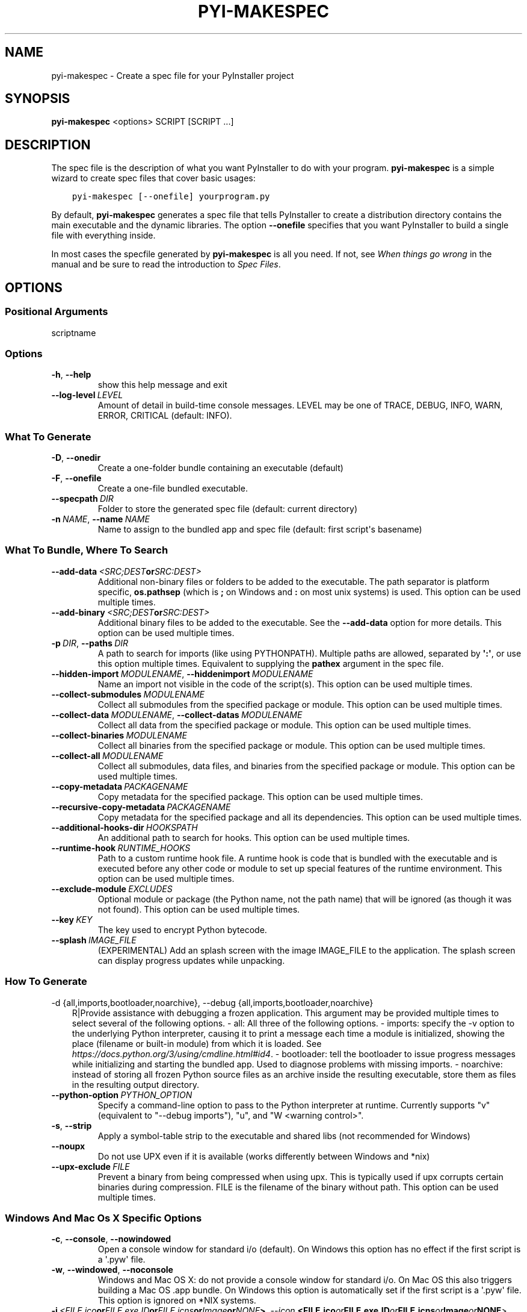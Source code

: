 .\" Man page generated from reStructuredText.
.
.TH "PYI-MAKESPEC" "1" "2022-10-23" "5.6" "PyInstaller"
.SH NAME
pyi-makespec \- Create a spec file for your PyInstaller project
.
.nr rst2man-indent-level 0
.
.de1 rstReportMargin
\\$1 \\n[an-margin]
level \\n[rst2man-indent-level]
level margin: \\n[rst2man-indent\\n[rst2man-indent-level]]
-
\\n[rst2man-indent0]
\\n[rst2man-indent1]
\\n[rst2man-indent2]
..
.de1 INDENT
.\" .rstReportMargin pre:
. RS \\$1
. nr rst2man-indent\\n[rst2man-indent-level] \\n[an-margin]
. nr rst2man-indent-level +1
.\" .rstReportMargin post:
..
.de UNINDENT
. RE
.\" indent \\n[an-margin]
.\" old: \\n[rst2man-indent\\n[rst2man-indent-level]]
.nr rst2man-indent-level -1
.\" new: \\n[rst2man-indent\\n[rst2man-indent-level]]
.in \\n[rst2man-indent\\n[rst2man-indent-level]]u
..
.\" disable justification (adjust text to left margin only)
.ad l
\.SH SYNOPSIS
.sp
\fBpyi\-makespec\fP <options> SCRIPT [SCRIPT ...]
.SH DESCRIPTION
.sp
The spec file is the description of what you want PyInstaller to do
with your program. \fBpyi\-makespec\fP is a simple wizard to create spec
files that cover basic usages:
.INDENT 0.0
.INDENT 3.5
.sp
.nf
.ft C
pyi\-makespec [\-\-onefile] yourprogram.py
.ft P
.fi
.UNINDENT
.UNINDENT
.sp
By default, \fBpyi\-makespec\fP generates a spec file that tells
PyInstaller to create a distribution directory contains the main
executable and the dynamic libraries. The option \fB\-\-onefile\fP
specifies that you want PyInstaller to build a single file with
everything inside.
.sp
In most cases the specfile generated by \fBpyi\-makespec\fP is all you
need. If not, see \fIWhen things go wrong\fP in the manual and be sure to
read the introduction to \fISpec Files\fP\&.
.SH OPTIONS
.SS Positional Arguments
.sp
scriptname
.SS Options
.INDENT 0.0
.TP
.B \-h\fP,\fB  \-\-help
show this help message and exit
.TP
.BI \-\-log\-level \ LEVEL
Amount of detail in build\-time console messages. LEVEL may be one of TRACE,
DEBUG, INFO, WARN, ERROR, CRITICAL (default: INFO).
.UNINDENT
.SS What To Generate
.INDENT 0.0
.TP
.B \-D\fP,\fB  \-\-onedir
Create a one\-folder bundle containing an executable (default)
.TP
.B \-F\fP,\fB  \-\-onefile
Create a one\-file bundled executable.
.TP
.BI \-\-specpath \ DIR
Folder to store the generated spec file (default: current directory)
.TP
.BI \-n \ NAME\fR,\fB \ \-\-name \ NAME
Name to assign to the bundled app and spec file (default: first script\(aqs
basename)
.UNINDENT
.SS What To Bundle, Where To Search
.INDENT 0.0
.TP
.BI \-\-add\-data \ <SRC;DEST or SRC:DEST>
Additional non\-binary files or folders to be added to the executable. The
path separator is platform specific, \fBos.pathsep\fP (which is \fB;\fP on
Windows and \fB:\fP on most unix systems) is used. This option can be used
multiple times.
.TP
.BI \-\-add\-binary \ <SRC;DEST or SRC:DEST>
Additional binary files to be added to the executable. See the
\fB\-\-add\-data\fP option for more details. This option can be used multiple
times.
.TP
.BI \-p \ DIR\fR,\fB \ \-\-paths \ DIR
A path to search for imports (like using PYTHONPATH). Multiple paths are
allowed, separated by \fB\(aq:\(aq\fP, or use this option multiple times.
Equivalent to supplying the \fBpathex\fP argument in the spec file.
.TP
.BI \-\-hidden\-import \ MODULENAME\fR,\fB \ \-\-hiddenimport \ MODULENAME
Name an import not visible in the code of the script(s). This option can be
used multiple times.
.TP
.BI \-\-collect\-submodules \ MODULENAME
Collect all submodules from the specified package or module. This option
can be used multiple times.
.TP
.BI \-\-collect\-data \ MODULENAME\fR,\fB \ \-\-collect\-datas \ MODULENAME
Collect all data from the specified package or module. This option can be
used multiple times.
.TP
.BI \-\-collect\-binaries \ MODULENAME
Collect all binaries from the specified package or module. This option can
be used multiple times.
.TP
.BI \-\-collect\-all \ MODULENAME
Collect all submodules, data files, and binaries from the specified package
or module. This option can be used multiple times.
.TP
.BI \-\-copy\-metadata \ PACKAGENAME
Copy metadata for the specified package. This option can be used multiple
times.
.TP
.BI \-\-recursive\-copy\-metadata \ PACKAGENAME
Copy metadata for the specified package and all its dependencies. This
option can be used multiple times.
.TP
.BI \-\-additional\-hooks\-dir \ HOOKSPATH
An additional path to search for hooks. This option can be used multiple
times.
.TP
.BI \-\-runtime\-hook \ RUNTIME_HOOKS
Path to a custom runtime hook file. A runtime hook is code that is bundled
with the executable and is executed before any other code or module to set
up special features of the runtime environment. This option can be used
multiple times.
.TP
.BI \-\-exclude\-module \ EXCLUDES
Optional module or package (the Python name, not the path name) that will
be ignored (as though it was not found). This option can be used multiple
times.
.TP
.BI \-\-key \ KEY
The key used to encrypt Python bytecode.
.TP
.BI \-\-splash \ IMAGE_FILE
(EXPERIMENTAL) Add an splash screen with the image IMAGE_FILE to the
application. The splash screen can display progress updates while
unpacking.
.UNINDENT
.SS How To Generate
.sp
\-d {all,imports,bootloader,noarchive}, \-\-debug {all,imports,bootloader,noarchive}
.INDENT 0.0
.INDENT 3.5
R|Provide assistance with debugging a frozen application. This argument may
be provided multiple times to select several of the following options. \-
all: All three of the following options. \- imports: specify the \-v option
to the underlying Python interpreter, causing it to print a message each
time a module is initialized, showing the place (filename or built\-in
module) from which it is loaded. See
\fI\%https://docs.python.org/3/using/cmdline.html#id4\fP\&. \- bootloader: tell the
bootloader to issue progress messages while initializing and starting the
bundled app. Used to diagnose problems with missing imports. \- noarchive:
instead of storing all frozen Python source files as an archive inside the
resulting executable, store them as files in the resulting output
directory.
.UNINDENT
.UNINDENT
.INDENT 0.0
.TP
.BI \-\-python\-option \ PYTHON_OPTION
Specify a command\-line option to pass to the Python interpreter at runtime.
Currently supports "v" (equivalent to "\-\-debug imports"), "u", and "W
<warning control>".
.TP
.B \-s\fP,\fB  \-\-strip
Apply a symbol\-table strip to the executable and shared libs (not
recommended for Windows)
.TP
.B \-\-noupx
Do not use UPX even if it is available (works differently between Windows
and *nix)
.TP
.BI \-\-upx\-exclude \ FILE
Prevent a binary from being compressed when using upx. This is typically
used if upx corrupts certain binaries during compression. FILE is the
filename of the binary without path. This option can be used multiple
times.
.UNINDENT
.SS Windows And Mac Os X Specific Options
.INDENT 0.0
.TP
.B \-c\fP,\fB  \-\-console\fP,\fB  \-\-nowindowed
Open a console window for standard i/o (default). On Windows this option
has no effect if the first script is a \(aq.pyw\(aq file.
.TP
.B \-w\fP,\fB  \-\-windowed\fP,\fB  \-\-noconsole
Windows and Mac OS X: do not provide a console window for standard i/o. On
Mac OS this also triggers building a Mac OS .app bundle. On Windows this
option is automatically set if the first script is a \(aq.pyw\(aq file. This
option is ignored on *NIX systems.
.TP
.BI \-i \ <FILE.ico or FILE.exe,ID or FILE.icns or Image or "NONE">\fR,\fB \ \-\-icon \ <FILE.ico or FILE.exe,ID or FILE.icns or Image or "NONE">
FILE.ico: apply the icon to a Windows executable. FILE.exe,ID: extract the
icon with ID from an exe. FILE.icns: apply the icon to the .app bundle on
Mac OS. If an image file is entered that isn\(aqt in the platform format (ico
on Windows, icns on Mac), PyInstaller tries to use Pillow to translate the
icon into the correct format (if Pillow is installed). Use "NONE" to not
apply any icon, thereby making the OS show some default (default: apply
PyInstaller\(aqs icon). This option can be used multiple times.
.TP
.B \-\-disable\-windowed\-traceback
Disable traceback dump of unhandled exception in windowed (noconsole) mode
(Windows and macOS only), and instead display a message that this feature
is disabled.
.UNINDENT
.SS Windows Specific Options
.INDENT 0.0
.TP
.BI \-\-version\-file \ FILE
Add a version resource from FILE to the exe.
.TP
.BI \-m \ <FILE or XML>\fR,\fB \ \-\-manifest \ <FILE or XML>
Add manifest FILE or XML to the exe.
.TP
.B \-\-no\-embed\-manifest
Generate an external .exe.manifest file instead of embedding the manifest
into the exe. Applicable only to onedir mode; in onefile mode, the manifest
is always embedded, regardless of this option.
.TP
.BI \-r \ RESOURCE\fR,\fB \ \-\-resource \ RESOURCE
Add or update a resource to a Windows executable. The RESOURCE is one to
four items, FILE[,TYPE[,NAME[,LANGUAGE]]]. FILE can be a data file or an
exe/dll. For data files, at least TYPE and NAME must be specified. LANGUAGE
defaults to 0 or may be specified as wildcard * to update all resources of
the given TYPE and NAME. For exe/dll files, all resources from FILE will be
added/updated to the final executable if TYPE, NAME and LANGUAGE are
omitted or specified as wildcard *. This option can be used multiple
times.
.TP
.B \-\-uac\-admin
Using this option creates a Manifest that will request elevation upon
application start.
.TP
.B \-\-uac\-uiaccess
Using this option allows an elevated application to work with Remote
Desktop.
.UNINDENT
.SS Windows Side\-By\-Side Assembly Searching Options (Advanced)
.INDENT 0.0
.TP
.B \-\-win\-private\-assemblies
Any Shared Assemblies bundled into the application will be changed into
Private Assemblies. This means the exact versions of these assemblies will
always be used, and any newer versions installed on user machines at the
system level will be ignored.
.TP
.B \-\-win\-no\-prefer\-redirects
While searching for Shared or Private Assemblies to bundle into the
application, PyInstaller will prefer not to follow policies that redirect
to newer versions, and will try to bundle the exact versions of the
assembly.
.UNINDENT
.SS Mac Os Specific Options
.INDENT 0.0
.TP
.B \-\-argv\-emulation
Enable argv emulation for macOS app bundles. If enabled, the initial open
document/URL event is processed by the bootloader and the passed file paths
or URLs are appended to sys.argv.
.TP
.BI \-\-osx\-bundle\-identifier \ BUNDLE_IDENTIFIER
Mac OS .app bundle identifier is used as the default unique program name
for code signing purposes. The usual form is a hierarchical name in reverse
DNS notation. For example: com.mycompany.department.appname (default: first
script\(aqs basename)
.TP
.BI \-\-target\-architecture \ ARCH\fR,\fB \ \-\-target\-arch \ ARCH
Target architecture (macOS only; valid values: x86_64, arm64, universal2).
Enables switching between universal2 and single\-arch version of frozen
application (provided python installation supports the target
architecture). If not target architecture is not specified, the current
running architecture is targeted.
.TP
.BI \-\-codesign\-identity \ IDENTITY
Code signing identity (macOS only). Use the provided identity to sign
collected binaries and generated executable. If signing identity is not
provided, ad\-hoc signing is performed instead.
.TP
.BI \-\-osx\-entitlements\-file \ FILENAME
Entitlements file to use when code\-signing the collected binaries (macOS
only).
.UNINDENT
.SS Rarely Used Special Options
.INDENT 0.0
.TP
.BI \-\-runtime\-tmpdir \ PATH
Where to extract libraries and support files in \fIonefile\fP\-mode. If this
option is given, the bootloader will ignore any temp\-folder location
defined by the run\-time OS. The \fB_MEIxxxxxx\fP\-folder will be created here.
Please use this option only if you know what you are doing.
.TP
.B \-\-bootloader\-ignore\-signals
Tell the bootloader to ignore signals rather than forwarding them to the
child process. Useful in situations where for example a supervisor process
signals both the bootloader and the child (e.g., via a process group) to
avoid signalling the child twice.
.UNINDENT
.SH ENVIRONMENT VARIABLES
.INDENT 0.0
.TP
.B PYINSTALLER_CONFIG_DIR
This changes the directory where PyInstaller caches some files.
The default location for this is operating system dependent,
but is typically a subdirectory of the home directory.
.UNINDENT
.SH SEE ALSO
.sp
\fBpyinstaller\fP(1),
The PyInstaller Manual \fI\%https://pyinstaller.readthedocs.io/\fP,
Project Homepage \fI\%http://www.pyinstaller.org\fP
.SH AUTHOR
Hartmut Goebel
.SH COPYRIGHT
This document has been placed in the public domain.
.\" Generated by docutils manpage writer.
.
